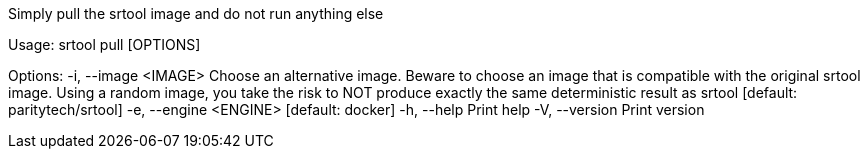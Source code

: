 Simply pull the srtool image and do not run anything else

Usage: srtool pull [OPTIONS]

Options:
  -i, --image <IMAGE>    Choose an alternative image. Beware to choose an image that is compatible with the original srtool image. Using a random image, you take the risk to NOT produce exactly the same deterministic result as srtool [default: paritytech/srtool]
  -e, --engine <ENGINE>  [default: docker]
  -h, --help             Print help
  -V, --version          Print version
